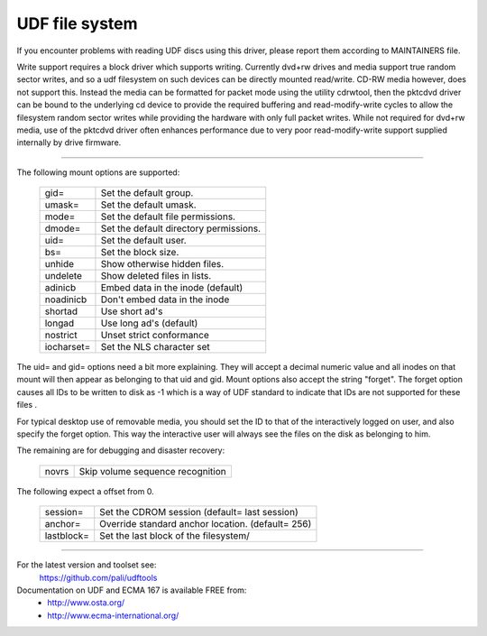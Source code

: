 .. SPDX-License-Identifier: GPL-2.0

===============
UDF file system
===============

If you encounter problems with reading UDF discs using this driver,
please report them according to MAINTAINERS file.

Write support requires a block driver which supports writing.  Currently
dvd+rw drives and media support true random sector writes, and so a udf
filesystem on such devices can be directly mounted read/write.  CD-RW
media however, does not support this.  Instead the media can be formatted
for packet mode using the utility cdrwtool, then the pktcdvd driver can
be bound to the underlying cd device to provide the required buffering
and read-modify-write cycles to allow the filesystem random sector writes
while providing the hardware with only full packet writes.  While not
required for dvd+rw media, use of the pktcdvd driver often enhances
performance due to very poor read-modify-write support supplied internally
by drive firmware.

-------------------------------------------------------------------------------

The following mount options are supported:

	===========	======================================
	gid=		Set the default group.
	umask=		Set the default umask.
	mode=		Set the default file permissions.
	dmode=		Set the default directory permissions.
	uid=		Set the default user.
	bs=		Set the block size.
	unhide		Show otherwise hidden files.
	undelete	Show deleted files in lists.
	adinicb		Embed data in the inode (default)
	noadinicb	Don't embed data in the inode
	shortad		Use short ad's
	longad		Use long ad's (default)
	nostrict	Unset strict conformance
	iocharset=	Set the NLS character set
	===========	======================================

The uid= and gid= options need a bit more explaining.  They will accept a
decimal numeric value and all inodes on that mount will then appear as
belonging to that uid and gid.  Mount options also accept the string "forget".
The forget option causes all IDs to be written to disk as -1 which is a way
of UDF standard to indicate that IDs are not supported for these files .

For typical desktop use of removable media, you should set the ID to that of
the interactively logged on user, and also specify the forget option.  This way
the interactive user will always see the files on the disk as belonging to him.

The remaining are for debugging and disaster recovery:

	=====		================================
	novrs		Skip volume sequence recognition
	=====		================================

The following expect a offset from 0.

	==========	=================================================
	session=	Set the CDROM session (default= last session)
	anchor=		Override standard anchor location. (default= 256)
	lastblock=	Set the last block of the filesystem/
	==========	=================================================

-------------------------------------------------------------------------------


For the latest version and toolset see:
	https://github.com/pali/udftools

Documentation on UDF and ECMA 167 is available FREE from:
	- http://www.osta.org/
	- http://www.ecma-international.org/
